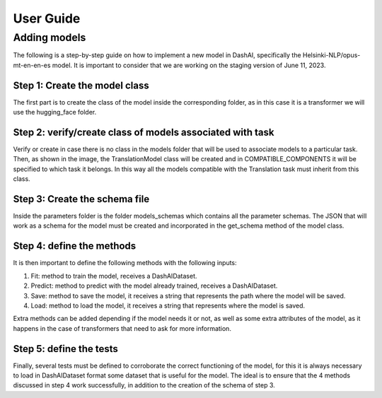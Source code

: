.. _user_guide:

User Guide
==========

Adding models
-------------

The following is a step-by-step guide on how to implement a new model in DashAI, specifically the Helsinki-NLP/opus-mt-en-en-es model. It is important to consider that we are working on the staging version of June 11, 2023.

Step 1: Create the model class
~~~~~~~~~~~~~~~~~~~~~~~~~~~~~~
.. image:: ./models1.png
   :alt: Step 1 of creating a new model

The first part is to create the class of the model inside the corresponding folder, as in this case it is a transformer we will use the hugging_face folder.

Step 2: verify/create class of models associated with task
~~~~~~~~~~~~~~~~~~~~~~~~~~~~~~~~~~~~~~~~~~~~~~~~~~~~~~~~~~
.. image:: ./models2.png
   :alt: Step 2 of creating a new model

Verify or create in case there is no class in the models folder that will be used to associate models to a particular task. Then, as shown in the image, the TranslationModel class will be created and in COMPATIBLE_COMPONENTS it will be specified to which task it belongs. In this way all the models compatible with the Translation task must inherit from this class.

Step 3: Create the schema file
~~~~~~~~~~~~~~~~~~~~~~~~~~~~~~
.. image:: ./models3.png
   :alt: Step 3 of creating a new model

Inside the parameters folder is the folder models_schemas which contains all the parameter schemas. The JSON that will work as a schema for the model must be created and incorporated in the get_schema method of the model class.

Step 4: define the methods
~~~~~~~~~~~~~~~~~~~~~~~~~~

It is then important to define the following methods with the following inputs:

1. Fit: method to train the model, receives a DashAIDataset.
2. Predict: method to predict with the model already trained, receives a DashAIDataset.
3. Save: method to save the model, it receives a string that represents the path where the model will be saved.
4. Load: method to load the model, it receives a string that represents where the model is saved.

Extra methods can be added depending if the model needs it or not, as well as some extra attributes of the model, as it happens in the case of transformers that need to ask for more information.

Step 5: define the tests
~~~~~~~~~~~~~~~~~~~~~~~~

Finally, several tests must be defined to corroborate the correct functioning of the model, for this it is always necessary to load in DashAIDataset format some dataset that is useful for the model. The ideal is to ensure that the 4 methods discussed in step 4 work successfully, in addition to the creation of the schema of step 3.
